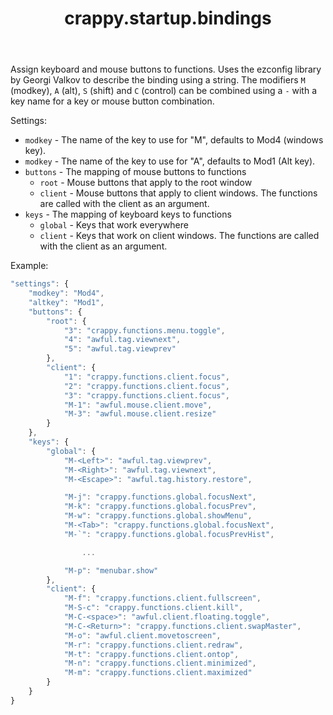 #+TITLE: crappy.startup.bindings

Assign keyboard and mouse buttons to functions.  Uses the ezconfig library by Georgi Valkov to describe the binding using a string.  The modifiers =M= (modkey), =A= (alt), =S= (shift) and =C= (control) can be combined using a =-= with a key name for a key or mouse button combination.

Settings:
- =modkey= - The name of the key to use for "M", defaults to Mod4  (windows key).
- =modkey= - The name of the key to use for "A", defaults to Mod1 (Alt key).
- =buttons= - The mapping of mouse buttons to functions
  - =root= - Mouse buttons that apply to the root window
  - =client= - Mouse buttons that apply to client windows.  The functions are called with the client as an argument.
- =keys= - The mapping of keyboard keys to functions
  - =global= - Keys that work everywhere
  - =client= - Keys that work on client windows.  The functions are called with the client as an argument.

Example:
#+BEGIN_SRC js
  "settings": {
      "modkey": "Mod4",
      "altkey": "Mod1",
      "buttons": {
          "root": {
              "3": "crappy.functions.menu.toggle",
              "4": "awful.tag.viewnext",
              "5": "awful.tag.viewprev"
          },
          "client": {
              "1": "crappy.functions.client.focus",
              "2": "crappy.functions.client.focus",
              "3": "crappy.functions.client.focus",
              "M-1": "awful.mouse.client.move",
              "M-3": "awful.mouse.client.resize"
          }
      },
      "keys": {
          "global": {
              "M-<Left>": "awful.tag.viewprev",
              "M-<Right>": "awful.tag.viewnext",
              "M-<Escape>": "awful.tag.history.restore",

              "M-j": "crappy.functions.global.focusNext",
              "M-k": "crappy.functions.global.focusPrev",
              "M-w": "crappy.functions.global.showMenu",
              "M-<Tab>": "crappy.functions.global.focusNext",
              "M-`": "crappy.functions.global.focusPrevHist",

                  ...

              "M-p": "menubar.show"
          },
          "client": {
              "M-f": "crappy.functions.client.fullscreen",
              "M-S-c": "crappy.functions.client.kill",
              "M-C-<space>": "awful.client.floating.toggle",
              "M-C-<Return>": "crappy.functions.client.swapMaster",
              "M-o": "awful.client.movetoscreen",
              "M-r": "crappy.functions.client.redraw",
              "M-t": "crappy.functions.client.ontop",
              "M-n": "crappy.functions.client.minimized",
              "M-m": "crappy.functions.client.maximized"
          }
      }
  }
#+END_SRC

# Local variables:
# org-ascii-charset: utf-8
# eval: (add-hook 'after-save-hook '(lambda () (org-ascii-export-to-ascii)) nil t)
# end:
